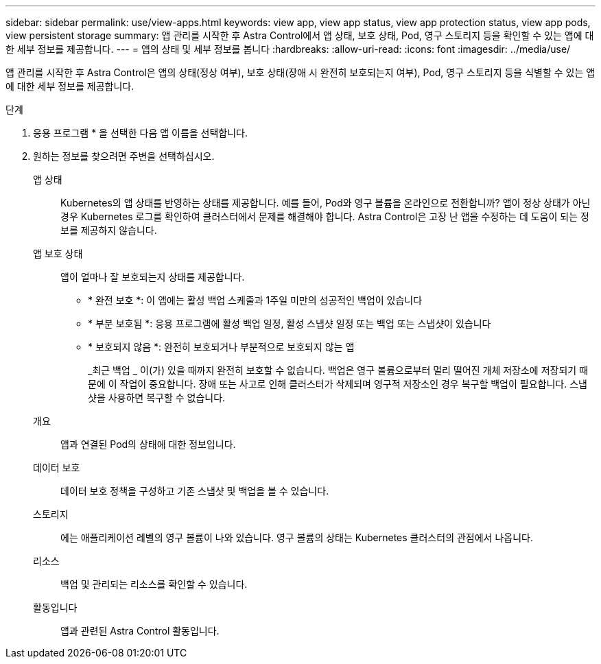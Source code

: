 ---
sidebar: sidebar 
permalink: use/view-apps.html 
keywords: view app, view app status, view app protection status, view app pods, view persistent storage 
summary: 앱 관리를 시작한 후 Astra Control에서 앱 상태, 보호 상태, Pod, 영구 스토리지 등을 확인할 수 있는 앱에 대한 세부 정보를 제공합니다. 
---
= 앱의 상태 및 세부 정보를 봅니다
:hardbreaks:
:allow-uri-read: 
:icons: font
:imagesdir: ../media/use/


[role="lead"]
앱 관리를 시작한 후 Astra Control은 앱의 상태(정상 여부), 보호 상태(장애 시 완전히 보호되는지 여부), Pod, 영구 스토리지 등을 식별할 수 있는 앱에 대한 세부 정보를 제공합니다.

.단계
. 응용 프로그램 * 을 선택한 다음 앱 이름을 선택합니다.
. 원하는 정보를 찾으려면 주변을 선택하십시오.
+
앱 상태:: Kubernetes의 앱 상태를 반영하는 상태를 제공합니다. 예를 들어, Pod와 영구 볼륨을 온라인으로 전환합니까? 앱이 정상 상태가 아닌 경우 Kubernetes 로그를 확인하여 클러스터에서 문제를 해결해야 합니다. Astra Control은 고장 난 앱을 수정하는 데 도움이 되는 정보를 제공하지 않습니다.
앱 보호 상태:: 앱이 얼마나 잘 보호되는지 상태를 제공합니다.
+
--
** * 완전 보호 *: 이 앱에는 활성 백업 스케줄과 1주일 미만의 성공적인 백업이 있습니다
** * 부분 보호됨 *: 응용 프로그램에 활성 백업 일정, 활성 스냅샷 일정 또는 백업 또는 스냅샷이 있습니다
** * 보호되지 않음 *: 완전히 보호되거나 부분적으로 보호되지 않는 앱
+
_최근 백업 _ 이(가) 있을 때까지 완전히 보호할 수 없습니다. 백업은 영구 볼륨으로부터 멀리 떨어진 개체 저장소에 저장되기 때문에 이 작업이 중요합니다. 장애 또는 사고로 인해 클러스터가 삭제되며 영구적 저장소인 경우 복구할 백업이 필요합니다. 스냅샷을 사용하면 복구할 수 없습니다.



--
개요:: 앱과 연결된 Pod의 상태에 대한 정보입니다.
데이터 보호:: 데이터 보호 정책을 구성하고 기존 스냅샷 및 백업을 볼 수 있습니다.
스토리지:: 에는 애플리케이션 레벨의 영구 볼륨이 나와 있습니다. 영구 볼륨의 상태는 Kubernetes 클러스터의 관점에서 나옵니다.
리소스:: 백업 및 관리되는 리소스를 확인할 수 있습니다.
활동입니다:: 앱과 관련된 Astra Control 활동입니다.



